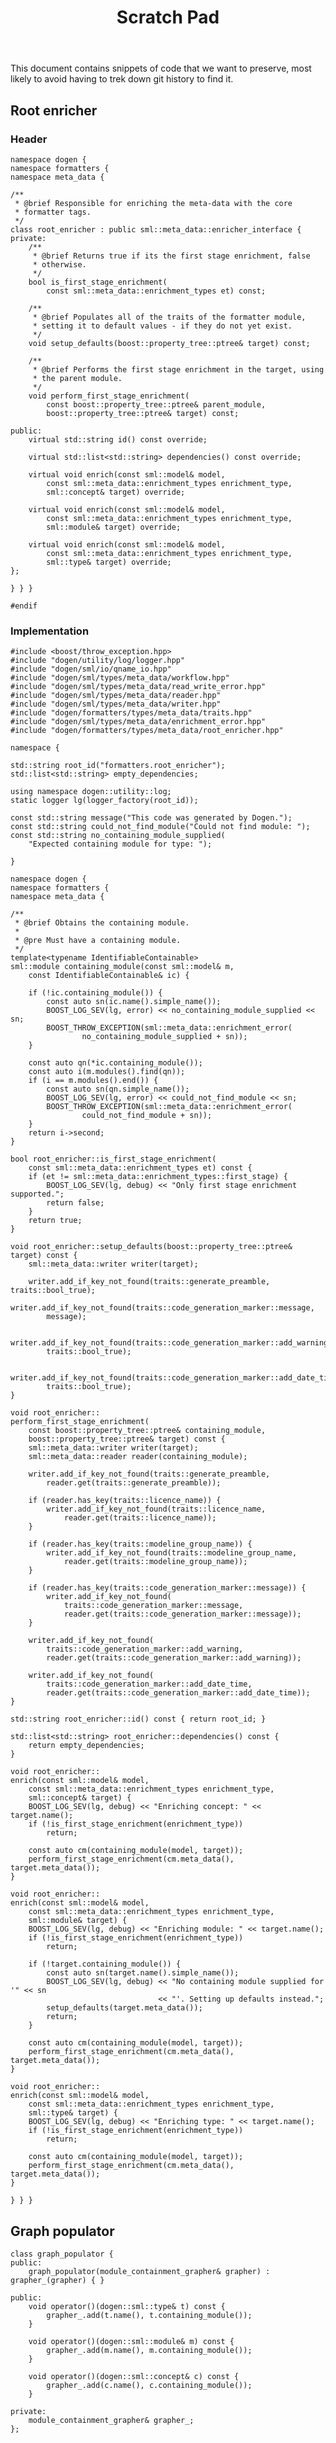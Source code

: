 #+title: Scratch Pad
#+options: date:nil toc:nil author:nil num:nil

This document contains snippets of code that we want to preserve, most
likely to avoid having to trek down git history to find it.

** Root enricher
*** Header

#+begin_src c++
namespace dogen {
namespace formatters {
namespace meta_data {

/**
 * @brief Responsible for enriching the meta-data with the core
 * formatter tags.
 */
class root_enricher : public sml::meta_data::enricher_interface {
private:
    /**
     * @brief Returns true if its the first stage enrichment, false
     * otherwise.
     */
    bool is_first_stage_enrichment(
        const sml::meta_data::enrichment_types et) const;

    /**
     * @brief Populates all of the traits of the formatter module,
     * setting it to default values - if they do not yet exist.
     */
    void setup_defaults(boost::property_tree::ptree& target) const;

    /**
     * @brief Performs the first stage enrichment in the target, using
     * the parent module.
     */
    void perform_first_stage_enrichment(
        const boost::property_tree::ptree& parent_module,
        boost::property_tree::ptree& target) const;

public:
    virtual std::string id() const override;

    virtual std::list<std::string> dependencies() const override;

    virtual void enrich(const sml::model& model,
        const sml::meta_data::enrichment_types enrichment_type,
        sml::concept& target) override;

    virtual void enrich(const sml::model& model,
        const sml::meta_data::enrichment_types enrichment_type,
        sml::module& target) override;

    virtual void enrich(const sml::model& model,
        const sml::meta_data::enrichment_types enrichment_type,
        sml::type& target) override;
};

} } }

#endif
#+end_src

*** Implementation

#+begin_src c++
#include <boost/throw_exception.hpp>
#include "dogen/utility/log/logger.hpp"
#include "dogen/sml/io/qname_io.hpp"
#include "dogen/sml/types/meta_data/workflow.hpp"
#include "dogen/sml/types/meta_data/read_write_error.hpp"
#include "dogen/sml/types/meta_data/reader.hpp"
#include "dogen/sml/types/meta_data/writer.hpp"
#include "dogen/formatters/types/meta_data/traits.hpp"
#include "dogen/sml/types/meta_data/enrichment_error.hpp"
#include "dogen/formatters/types/meta_data/root_enricher.hpp"

namespace {

std::string root_id("formatters.root_enricher");
std::list<std::string> empty_dependencies;

using namespace dogen::utility::log;
static logger lg(logger_factory(root_id));

const std::string message("This code was generated by Dogen.");
const std::string could_not_find_module("Could not find module: ");
const std::string no_containing_module_supplied(
    "Expected containing module for type: ");

}

namespace dogen {
namespace formatters {
namespace meta_data {

/**
 * @brief Obtains the containing module.
 *
 * @pre Must have a containing module.
 */
template<typename IdentifiableContainable>
sml::module containing_module(const sml::model& m,
    const IdentifiableContainable& ic) {

    if (!ic.containing_module()) {
        const auto sn(ic.name().simple_name());
        BOOST_LOG_SEV(lg, error) << no_containing_module_supplied << sn;
        BOOST_THROW_EXCEPTION(sml::meta_data::enrichment_error(
                no_containing_module_supplied + sn));
    }

    const auto qn(*ic.containing_module());
    const auto i(m.modules().find(qn));
    if (i == m.modules().end()) {
        const auto sn(qn.simple_name());
        BOOST_LOG_SEV(lg, error) << could_not_find_module << sn;
        BOOST_THROW_EXCEPTION(sml::meta_data::enrichment_error(
                could_not_find_module + sn));
    }
    return i->second;
}

bool root_enricher::is_first_stage_enrichment(
    const sml::meta_data::enrichment_types et) const {
    if (et != sml::meta_data::enrichment_types::first_stage) {
        BOOST_LOG_SEV(lg, debug) << "Only first stage enrichment supported.";
        return false;
    }
    return true;
}

void root_enricher::setup_defaults(boost::property_tree::ptree& target) const {
    sml::meta_data::writer writer(target);

    writer.add_if_key_not_found(traits::generate_preamble, traits::bool_true);
    writer.add_if_key_not_found(traits::code_generation_marker::message,
        message);

    writer.add_if_key_not_found(traits::code_generation_marker::add_warning,
        traits::bool_true);

    writer.add_if_key_not_found(traits::code_generation_marker::add_date_time,
        traits::bool_true);
}

void root_enricher::
perform_first_stage_enrichment(
    const boost::property_tree::ptree& containing_module,
    boost::property_tree::ptree& target) const {
    sml::meta_data::writer writer(target);
    sml::meta_data::reader reader(containing_module);

    writer.add_if_key_not_found(traits::generate_preamble,
        reader.get(traits::generate_preamble));

    if (reader.has_key(traits::licence_name)) {
        writer.add_if_key_not_found(traits::licence_name,
            reader.get(traits::licence_name));
    }

    if (reader.has_key(traits::modeline_group_name)) {
        writer.add_if_key_not_found(traits::modeline_group_name,
            reader.get(traits::modeline_group_name));
    }

    if (reader.has_key(traits::code_generation_marker::message)) {
        writer.add_if_key_not_found(
            traits::code_generation_marker::message,
            reader.get(traits::code_generation_marker::message));
    }

    writer.add_if_key_not_found(
        traits::code_generation_marker::add_warning,
        reader.get(traits::code_generation_marker::add_warning));

    writer.add_if_key_not_found(
        traits::code_generation_marker::add_date_time,
        reader.get(traits::code_generation_marker::add_date_time));
}

std::string root_enricher::id() const { return root_id; }

std::list<std::string> root_enricher::dependencies() const {
    return empty_dependencies;
}

void root_enricher::
enrich(const sml::model& model,
    const sml::meta_data::enrichment_types enrichment_type,
    sml::concept& target) {
    BOOST_LOG_SEV(lg, debug) << "Enriching concept: " << target.name();
    if (!is_first_stage_enrichment(enrichment_type))
        return;

    const auto cm(containing_module(model, target));
    perform_first_stage_enrichment(cm.meta_data(), target.meta_data());
}

void root_enricher::
enrich(const sml::model& model,
    const sml::meta_data::enrichment_types enrichment_type,
    sml::module& target) {
    BOOST_LOG_SEV(lg, debug) << "Enriching module: " << target.name();
    if (!is_first_stage_enrichment(enrichment_type))
        return;

    if (!target.containing_module()) {
        const auto sn(target.name().simple_name());
        BOOST_LOG_SEV(lg, debug) << "No containing module supplied for '" << sn
                                 << "'. Setting up defaults instead.";
        setup_defaults(target.meta_data());
        return;
    }

    const auto cm(containing_module(model, target));
    perform_first_stage_enrichment(cm.meta_data(), target.meta_data());
}

void root_enricher::
enrich(const sml::model& model,
    const sml::meta_data::enrichment_types enrichment_type,
    sml::type& target) {
    BOOST_LOG_SEV(lg, debug) << "Enriching type: " << target.name();
    if (!is_first_stage_enrichment(enrichment_type))
        return;

    const auto cm(containing_module(model, target));
    perform_first_stage_enrichment(cm.meta_data(), target.meta_data());
}

} } }
#+end_src

** Graph populator

#+begin_src c++
class graph_populator {
public:
    graph_populator(module_containment_grapher& grapher) : grapher_(grapher) { }

public:
    void operator()(dogen::sml::type& t) const {
        grapher_.add(t.name(), t.containing_module());
    }

    void operator()(dogen::sml::module& m) const {
        grapher_.add(m.name(), m.containing_module());
    }

    void operator()(dogen::sml::concept& c) const {
        grapher_.add(c.name(), c.containing_module());
    }

private:
    module_containment_grapher& grapher_;
};
#+end_src

** Backend enricher

*** Header

#+begin_src c++
namespace dogen {
namespace cpp {
namespace meta_data {

/**
 * @brief Responsible for enriching the meta-data with the backend
 * specific tags.
 */
class backend_enricher : public sml::meta_data::enricher_interface {
private:
    /**
     * @brief Returns true if its the first stage enrichment, false
     * otherwise.
     */
    bool is_first_stage_enrichment(
        const sml::meta_data::enrichment_types et) const;

    /**
     * @brief Populates all of the traits of the formatter module,
     * setting it to default values - if they do not yet exist.
     */
    void setup_defaults(boost::property_tree::ptree& target) const;

    /**
     * @brief Performs the first stage enrichment in the target, using
     * the parent module.
     */
    void perform_first_stage_enrichment(
        const boost::property_tree::ptree& parent_module,
        boost::property_tree::ptree& target) const;

public:
    virtual std::string id() const override;

    virtual std::list<std::string> dependencies() const override;

    virtual void enrich(const sml::model& model,
        const sml::meta_data::enrichment_types enrichment_type,
        sml::concept& target) override;

    virtual void enrich(const sml::model& model,
        const sml::meta_data::enrichment_types enrichment_type,
        sml::module& target) override;

    virtual void enrich(const sml::model& model,
        const sml::meta_data::enrichment_types enrichment_type,
        sml::type& target) override;
};

} } }

#endif
#+end_src c++

*** Implementation

#+begin_src c++
#include "dogen/utility/log/logger.hpp"
#include "dogen/sml/io/qname_io.hpp"
#include "dogen/sml/types/meta_data/reader.hpp"
#include "dogen/sml/types/meta_data/writer.hpp"
#include "dogen/sml/types/meta_data/enrichment_error.hpp"
#include "dogen/cpp/types/meta_data/traits.hpp"
#include "dogen/cpp/types/meta_data/backend_enricher.hpp"

namespace {

std::string id("cpp.backend_enricher");
std::string source_directory("src");
std::string include_directory("include");
std::string header_file_extension("hpp");
std::string implementation_file_extension("cpp");
const std::string could_not_find_module("Could not find module: ");
const std::string no_containing_module_supplied(
    "Expected containing module for type: ");

std::list<std::string> empty_dependencies;

using namespace dogen::utility::log;
static logger lg(logger_factory(id));

}

namespace dogen {
namespace cpp {
namespace meta_data {

/**
 * @brief Obtains the containing module.
 *
 * @pre Must have a containing module.
 */
template<typename IdentifiableContainable>
sml::module containing_module(const sml::model& m,
    const IdentifiableContainable& ic) {

    if (!ic.containing_module()) {
        const auto sn(ic.name().simple_name());
        BOOST_LOG_SEV(lg, error) << no_containing_module_supplied << sn;
        BOOST_THROW_EXCEPTION(sml::meta_data::enrichment_error(
                no_containing_module_supplied + sn));
    }

    const auto qn(*ic.containing_module());
    const auto i(m.modules().find(qn));
    if (i == m.modules().end()) {
        const auto sn(qn.simple_name());
        BOOST_LOG_SEV(lg, error) << could_not_find_module << sn;
        BOOST_THROW_EXCEPTION(sml::meta_data::enrichment_error(
                could_not_find_module + sn));
    }
    return i->second;
}

std::string backend_enricher::id() const {
    return ::id;
}

std::list<std::string> backend_enricher::dependencies() const {
    return empty_dependencies;
}

bool backend_enricher::is_first_stage_enrichment(
    const sml::meta_data::enrichment_types et) const {
    if (et != sml::meta_data::enrichment_types::first_stage) {
        BOOST_LOG_SEV(lg, debug) << "Only first stage enrichment supported.";
        return false;
    }
    return true;
}

void backend_enricher::
setup_defaults(boost::property_tree::ptree& target) const {
    sml::meta_data::writer writer(target);

    writer.add_if_key_not_found(traits::enabled, traits::bool_true);
    writer.add_if_key_not_found(traits::split_project, traits::bool_false);
    writer.add_if_key_not_found(traits::source_directory, source_directory);
    writer.add_if_key_not_found(traits::include_directory, include_directory);
    writer.add_if_key_not_found(traits::header_file_extension,
        header_file_extension);
    writer.add_if_key_not_found(traits::implementation_file_extension,
        implementation_file_extension);
    writer.add_if_key_not_found(traits::enable_facet_folders,
        traits::bool_true);
    writer.add_if_key_not_found(traits::enable_unique_file_names,
        traits::bool_true);
}

void backend_enricher::
perform_first_stage_enrichment(
    const boost::property_tree::ptree& containing_module,
    boost::property_tree::ptree& target) const {
    sml::meta_data::writer writer(target);
    sml::meta_data::reader reader(containing_module);

    writer.add_if_key_not_found(traits::enabled, reader.get(traits::enabled));
    writer.add_if_key_not_found(traits::split_project,
        reader.get(traits::split_project));
    writer.add_if_key_not_found(traits::source_directory,
        reader.get(traits::source_directory));
    writer.add_if_key_not_found(traits::include_directory,
        reader.get(traits::include_directory));
    writer.add_if_key_not_found(traits::header_file_extension,
        reader.get(traits::header_file_extension));
    writer.add_if_key_not_found(traits::implementation_file_extension,
        reader.get(traits::implementation_file_extension));
    writer.add_if_key_not_found(traits::enable_facet_folders,
        reader.get(traits::enable_facet_folders));
    writer.add_if_key_not_found(traits::enable_unique_file_names,
        reader.get(traits::enable_unique_file_names));
}

void backend_enricher::enrich(const sml::model& model,
    const sml::meta_data::enrichment_types enrichment_type,
    sml::concept& target) {
    BOOST_LOG_SEV(lg, debug) << "Enriching concept: " << target.name();
    if (!is_first_stage_enrichment(enrichment_type))
        return;

    const auto cm(containing_module(model, target));
    perform_first_stage_enrichment(cm.meta_data(), target.meta_data());
}

void backend_enricher::enrich(const sml::model& model,
    const sml::meta_data::enrichment_types enrichment_type,
    sml::module& target) {
    BOOST_LOG_SEV(lg, debug) << "Enriching module: " << target.name();
    if (!is_first_stage_enrichment(enrichment_type))
        return;

    if (!target.containing_module()) {
        const auto sn(target.name().simple_name());
        BOOST_LOG_SEV(lg, debug) << "No containing module supplied for '" << sn
                                 << "'. Setting up defaults instead.";
        setup_defaults(target.meta_data());
        return;
    }

    const auto cm(containing_module(model, target));
    perform_first_stage_enrichment(cm.meta_data(), target.meta_data());
}

void backend_enricher::enrich(const sml::model& model,
    const sml::meta_data::enrichment_types enrichment_type,
    sml::type& target) {
    BOOST_LOG_SEV(lg, debug) << "Enriching type: " << target.name();
    if (!is_first_stage_enrichment(enrichment_type))
        return;

    const auto cm(containing_module(model, target));
    perform_first_stage_enrichment(cm.meta_data(), target.meta_data());
}

} } }
#+end_src c++
** General settings handler

*** Header
#+begin_src
namespace dogen {
namespace formatters {

/**
 * @brief Generates a map of general settings for qnames, taking into
 * account the general settings heuristics.
 */
class general_settings_handler : public sml::consumer_interface {
private:
    typedef std::unordered_map<sml::qname, general_settings>
    general_settings_by_qname_type;

public:
    /**
     * @brief Initialise a new handler.
     *
     * @param data_files_directories where to look for reference data.
     */
    explicit general_settings_handler(
        const std::list<boost::filesystem::path>& data_files_directories);

public:
    std::string id() const override;
    unsigned int required_passes() const override;
    bool consume_last() const override;
    void consume(const sml::model& model, const unsigned int pass,
        const sml::concept& target) const override;
    void consume(const sml::model& model, const unsigned int pass,
        const sml::module& target) const override;
    void consume(const sml::model& model, const unsigned int pass,
        const sml::enumeration& target) const override;
    void consume(const sml::model& model, const unsigned int pass,
        const sml::primitive& target) const override;
    void consume(const sml::model& model, const unsigned int pass,
        const sml::object& target) const override;

public:
    /**
     * @brief Returns the general settings by qname container, built
     * from an SML model.
     */
    const std::unordered_map<sml::qname, general_settings>&
    general_settings_by_qname() const;

private:
    mutable general_settings_by_qname_type general_settings_by_qname_;
    const meta_data::general_settings_factory factory_;
};

} }
#+end_src

*** Implementation

#+begin_src
#include <boost/lexical_cast.hpp>
#include <boost/throw_exception.hpp>
#include "dogen/utility/log/logger.hpp"
#include "dogen/sml/io/qname_io.hpp"
#include "dogen/sml/io/module_types_io.hpp"
#include "dogen/formatters/types/handling_error.hpp"
#include "dogen/formatters/types/general_settings_handler.hpp"

namespace {

const std::string id("formatters.general_settings_handler");
using namespace dogen::utility::log;
auto lg(logger_factory(id));
const std::string unexpected_module_type("Unexpected module type: ");
const std::string qname_not_found("Could not find settings for qname: ");
const std::string uncontained_element(
    "Element does not have a containing module: ");

}
namespace dogen {
namespace formatters {

general_settings_handler::general_settings_handler(
    const std::list<boost::filesystem::path>& data_files_directories)
    : factory_(data_files_directories) { }

std::string general_settings_handler::id() const {
    return ::id;
}

unsigned int general_settings_handler::required_passes() const {
    return 1;
}

bool general_settings_handler::consume_last() const {
    return false;
}

void general_settings_handler::
consume(const sml::model& /*model*/, const unsigned int /*pass*/,
    const sml::concept& target) const {

    if (target.generation_type() == sml::generation_types::no_generation)
        return;
}

void general_settings_handler::
consume(const sml::model& /*model*/, const unsigned int /*pass*/,
    const sml::module& target) const {

    if (target.generation_type() == sml::generation_types::no_generation)
        return;

    if (target.type() != sml::module_types::model &&
        target.type() != sml::module_types::regular) {
        const auto t(boost::lexical_cast<std::string>(target.type()));
        BOOST_LOG_SEV(lg, error) << unexpected_module_type << t;
        BOOST_THROW_EXCEPTION(handling_error(unexpected_module_type + t));
    }

    if (target.type() == sml::module_types::model) {
        const auto gs(factory_.build(target.meta_data()));
        general_settings_by_qname_.insert(std::make_pair(target.name(), gs));
    }

    if (!target.containing_module()) {
        const auto sn(target.name().simple_name());
        BOOST_LOG_SEV(lg, error) << uncontained_element << sn;
        BOOST_THROW_EXCEPTION(handling_error(uncontained_element + sn));
    }

    const auto cm(*target.containing_module());
    const auto i(general_settings_by_qname_.find(cm));
    if (i == general_settings_by_qname_.end()) {
        BOOST_LOG_SEV(lg, error) << qname_not_found << target.name();
        const auto sn(target.name().simple_name());
        BOOST_THROW_EXCEPTION(handling_error(qname_not_found + sn));
    }
}

void general_settings_handler::
consume(const sml::model& /*model*/, const unsigned int /*pass*/,
    const sml::enumeration& target) const {

    if (target.generation_type() == sml::generation_types::no_generation)
        return;
}

void general_settings_handler::
consume(const sml::model& /*model*/, const unsigned int /*pass*/,
    const sml::primitive& target) const {

    if (target.generation_type() == sml::generation_types::no_generation)
        return;
}

void general_settings_handler::
consume(const sml::model& /*model*/, const unsigned int /*pass*/,
    const sml::object& target) const {

    if (target.generation_type() == sml::generation_types::no_generation)
        return;
}

} }
#+end_src
** All formatters support

#+begin_src
diff --git a/projects/cpp/include/dogen/cpp/types/registrar.hpp b/projects/cpp/include/dogen/cpp/types/registrar.hpp
index d198af8..36ba8ba 100644
--- a/projects/cpp/include/dogen/cpp/types/registrar.hpp
+++ b/projects/cpp/include/dogen/cpp/types/registrar.hpp
@@ -29,6 +29,7 @@
 #include <forward_list>
 #include <unordered_map>
 #include "dogen/cpp/types/facet_settings.hpp"
+#include "dogen/cpp/types/formatters/formatter_interface.hpp"
 #include "dogen/cpp/types/formatters/class_formatter_interface.hpp"
 
 namespace dogen {
@@ -40,6 +41,10 @@ public:
         std::shared_ptr<formatters::class_formatter_interface>
     > class_formatters_type;
 
+    typedef std::forward_list<
+        std::shared_ptr<formatters::formatter_interface>
+        > formatters_type;
+
 public:
     /**
      * @brief Ensures the registrar is ready to be used.
@@ -64,6 +69,11 @@ public:
     const class_formatters_type& class_formatters() const;
 
     /**
+     * @brief Returns all available formatters.
+     */
+    const formatters_type& all_formatters() const;
+
+    /**
      * @brief Returns all default settings for all facets.
      */
     const std::unordered_map<std::string, facet_settings>&
@@ -73,6 +83,7 @@ private:
     class_formatters_type class_formatters_;
     std::unordered_map<std::string, facet_settings>
     default_facet_settings_by_facet_id_;
+    formatters_type all_formatters_;
 };
 
 } }
#+end_src

#+begin_src
	Modified   projects/cpp/src/types/registrar.cpp
diff --git a/projects/cpp/src/types/registrar.cpp b/projects/cpp/src/types/registrar.cpp
index 923686d..5216597 100644
--- a/projects/cpp/src/types/registrar.cpp
+++ b/projects/cpp/src/types/registrar.cpp
@@ -63,12 +63,17 @@ void registrar::register_formatter(
         BOOST_THROW_EXCEPTION(registrar_error(null_formatter));
 
     class_formatters_.push_front(f);
+    all_formatters_.push_front(f);
 }
 
 const registrar::class_formatters_type& registrar::class_formatters() const {
     return class_formatters_;
 }
 
+const registrar::formatters_type& registrar::all_formatters() const {
+    return all_formatters_;
+}
#+end_src
